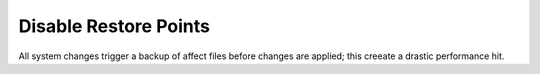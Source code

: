.. _w10-1903-disable-restore-points:

Disable Restore Points
######################
All system changes trigger a backup of affect files before changes are applied;
this creeate a drastic performance hit.

.. dropdown:: Disable restore points for each drive
  :container: + shadow
  :title: bg-primary text-white font-weight-bold
  :animate: fade-in

  .. gui::    Disable restore points for each drive
    :path:    ⌘ + r -->
              systempropertiesprotection -->
              Protection Settings -->
              {DRIVE} -->
              Configure
    :value0:  ☑, Disable system protection
    :value1:  Max Usage, 0
    :value2:  Delete all restore points for this drive, {DELETE}
    :update:  2021-02-19
    :generic:
    :open:

    Be sure to set this for each drive explicitly.

  .. dropdown:: Powershell
    :title: font-weight-bold
    :animate: fade-in
    :open:

    .. code-block:: powershell
      :caption: `Disable restore points`_ powershell (as admin)

      Get-PSDrive -PSProvider FileSystem | ForEach-Object -Process {Disable-ComputerRestore -Drive $_.Root -ErrorAction SilentlyContinue}
      vssadmin delete shadows /all /Quiet

.. dropdown:: Disable system restore
  :container: + shadow
  :title: bg-primary text-white font-weight-bold
  :animate: fade-in

  .. gpo::    Disable system restore
    :path:    Computer Configuration -->
              Administrative Templates -->
              System -->
              System Restore -->
              Turn off System Restore
    :value0:  ☑, {ENABLED}
    :ref:     https://www.sevenforums.com/tutorials/81500-system-restore-enable-disable.html
    :update:  2021-02-19
    :generic:
    :open:

  .. regedit:: Disable system restore
    :path:     HKEY_LOCAL_MACHINE\SOFTWARE\Policies\Microsoft\Windows NT\SystemRestore
    :value0:   DisableSR, {DWORD}, 1
    :ref:      https://www.sevenforums.com/tutorials/81500-system-restore-enable-disable.html
    :update:   2021-02-19
    :generic:
    :open:

  .. regedit:: Disable system restore
    :path:     HKEY_LOCAL_MACHINE\SOFTWARE\Microsoft\Windows NT\CurrentVersion\SystemRestore
    :value0:   DisableSR, {DWORD}, 1
    :ref:      https://www.sevenforums.com/tutorials/81500-system-restore-enable-disable.html
    :update:   2021-02-19
    :generic:
    :open:

  .. gui::    Disable system restore scheduled tasks
    :label:   Task Scheduler
    :nav:     ⌘ --> Task Scheduler --> Task Scheduler Library
    :path:    Microsoft --> Windows --> SystemRestore --> SR -->
              RMB --> Disable
    :value0:  Name, SR
    :value1:  Description, This task creates regular system protection points.
    :update:  2021-02-19
    :generic:
    :open:

.. _Disable restore points: https://github.com/adolfintel/Windows10-Privacy#system-restore

.. dropdown:: Disable system restore configuration
  :container: + shadow
  :title: bg-primary text-white font-weight-bold
  :animate: fade-in

  .. gpo::    Disable system restore configuration
    :path:    Computer Configuration -->
              Administrative Templates -->
              System -->
              System Restore -->
              Turn off Configuration
    :value0:  ☑, {ENABLED}
    :ref:     https://www.sevenforums.com/tutorials/81500-system-restore-enable-disable.html
    :update:  2021-02-19
    :generic:
    :open:

  .. regedit:: Disable system restore configuration
    :path:     HKEY_LOCAL_MACHINE\SOFTWARE\Policies\Microsoft\Windows NT\SystemRestore
    :value0:   DisableConfig, {DWORD}, 1
    :ref:      https://www.sevenforums.com/tutorials/81500-system-restore-enable-disable.html
    :update:   2021-02-19
    :generic:
    :open:

  .. regedit:: Disable system restore configuration
    :path:     HKEY_LOCAL_MACHINE\SOFTWARE\Microsoft\Windows NT\CurrentVersion\SystemRestore
    :value0:   DisableConfig, {DWORD}, 1
    :ref:      https://www.sevenforums.com/tutorials/81500-system-restore-enable-disable.html
    :update:   2021-02-19
    :generic:
    :open:
